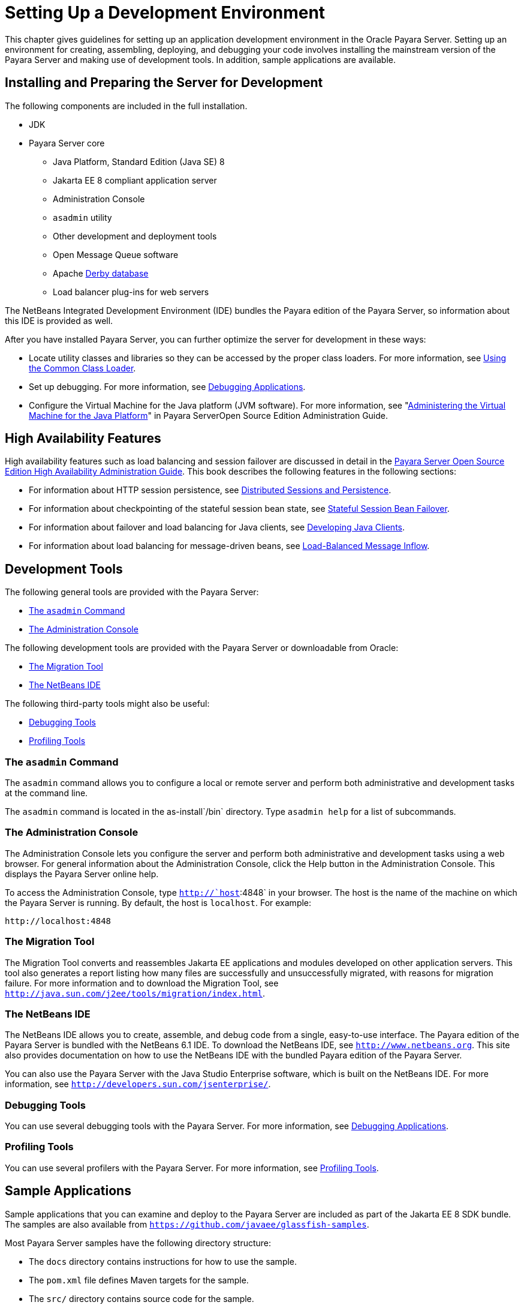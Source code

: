 [[setting-up-a-development-environment]]
= Setting Up a Development Environment

This chapter gives guidelines for setting up an application development environment in the Oracle Payara Server. Setting up an environment
for creating, assembling, deploying, and debugging your code involves installing the mainstream version of the Payara Server and making use of development tools. In addition, sample applications are available.

[[installing-and-preparing-the-server-for-development]]
== Installing and Preparing the Server for Development

The following components are included in the full installation.

* JDK
* Payara Server core

** Java Platform, Standard Edition (Java SE) 8

** Jakarta EE 8 compliant application server

** Administration Console

** `asadmin` utility

** Other development and deployment tools

** Open Message Queue software

** Apache http://db.apache.org/derby/manuals[Derby database]

** Load balancer plug-ins for web servers

The NetBeans Integrated Development Environment (IDE) bundles the Payara edition of the Payara Server, so information about this IDE is provided as well.

After you have installed Payara Server, you can further optimize the server for development in these ways:

* Locate utility classes and libraries so they can be accessed by the proper class loaders. For more information, see xref:docs:application-development-guide:class-loaders.adoc#using-the-common-class-loader[Using the Common Class Loader].
* Set up debugging. For more information, see xref:docs:application-development-guide:debugging-apps.adoc#debugging-applications[Debugging Applications].
* Configure the Virtual Machine for the Java platform (JVM software).
For more information, see "xref:docs:administration-guide:jvm.adoc#administering-the-virtual-machine-for-the-java-platform[Administering the Virtual Machine for the Java Platform]" in Payara ServerOpen Source Edition Administration Guide.

[[high-availability-features]]
== High Availability Features

High availability features such as load balancing and session failover are discussed in detail in the link:../ha-administration-guide/toc.html#GSHAG[Payara Server Open Source
Edition High Availability Administration Guide]. This book describes the following features in the following sections:

* For information about HTTP session persistence, see xref:docs:application-development-guide:webapps.adoc#distributed-sessions-and-persistence[Distributed Sessions and Persistence].
* For information about checkpointing of the stateful session bean state, see xref:application-development-guide:ejb.adoc#stateful-session-bean-failover[Stateful Session Bean Failover].
* For information about failover and load balancing for Java clients, see xref:docs:application-development-guide:java-clients.adoc#developing-java-clients[Developing Java Clients].
* For information about load balancing for message-driven beans, see xref:docs:application-development-guide:jms.adoc#load-balanced-message-inflow[Load-Balanced Message Inflow].

[[development-tools]]
== Development Tools

The following general tools are provided with the Payara Server:

* xref:setting-up-dev-env.adoc#the-asadmin-command[The `asadmin` Command]
* xref:setting-up-dev-env.adoc#the-administration-console[The Administration Console]

The following development tools are provided with the Payara Server or downloadable from Oracle:

* xref:setting-up-dev-env.adoc#the-migration-tool[The Migration Tool]
* xref:setting-up-dev-env.adoc#the-netbeans-ide[The NetBeans IDE]

The following third-party tools might also be useful:

* xref:setting-up-dev-env.adoc#debugging-tools[Debugging Tools]
* xref:setting-up-dev-env.adoc#profiling-tools[Profiling Tools]

[[the-asadmin-command]]
=== The `asadmin` Command

The `asadmin` command allows you to configure a local or remote server and perform both administrative and development tasks at the command line.

The `asadmin` command is located in the as-install`/bin` directory. Type `asadmin help` for a list of subcommands.

[[the-administration-console]]
=== The Administration Console

The Administration Console lets you configure the server and perform both administrative and development tasks using a web browser.
For general information about the Administration Console, click the Help button in the Administration Console. This displays the Payara Server online help.

To access the Administration Console, type `http://`host`:4848` in your browser. The host is the name of the machine on which the Payara Server is running. By default, the host is `localhost`. For example:

[source,shell]
----
http://localhost:4848
----

[[the-migration-tool]]
=== The Migration Tool

The Migration Tool converts and reassembles Jakarta EE applications and modules developed on other application servers.
This tool also generates a report listing how many files are successfully and unsuccessfully migrated, with reasons for migration failure.
For more information and to download the Migration Tool, see `http://java.sun.com/j2ee/tools/migration/index.html`.

[[the-netbeans-ide]]
=== The NetBeans IDE

The NetBeans IDE allows you to create, assemble, and debug code from a single, easy-to-use interface. The Payara edition of the Payara Server is bundled with the NetBeans 6.1 IDE. To download the NetBeans
IDE, see `http://www.netbeans.org`. This site also provides documentation on how to use the NetBeans IDE with the bundled Payara edition of the Payara Server.

You can also use the Payara Server with the Java Studio Enterprise software, which is built on the NetBeans IDE. For more information, see `http://developers.sun.com/jsenterprise/`.

[[debugging-tools]]
=== Debugging Tools

You can use several debugging tools with the Payara Server. For more information, see xref:docs:application-development-guide:debugging-apps.adoc#debugging-applications[Debugging Applications].

[[profiling-tools]]
=== Profiling Tools

You can use several profilers with the Payara Server. For more information, see xref:docs:application-development-guide:debugging-apps.adoc#profiling-tools[Profiling Tools].

[[sample-applications]]
== Sample Applications

Sample applications that you can examine and deploy to the Payara Server are included as part of the Jakarta EE 8 SDK bundle. The samples are also available from `https://github.com/javaee/glassfish-samples`.

Most Payara Server samples have the following directory structure:

* The `docs` directory contains instructions for how to use the sample.
* The `pom.xml` file defines Maven targets for the sample.
* The `src/` directory contains source code for the sample.


